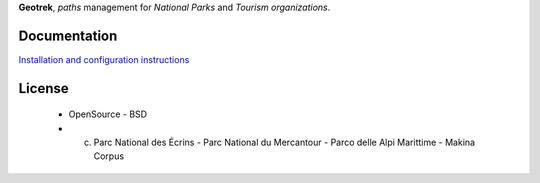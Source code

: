 **Geotrek**, *paths* management for *National Parks* and *Tourism organizations*.

.. image:: http://depot.makina-corpus.org/public/geotrek/logo-128.png

.. image:: https://travis-ci.org/makinacorpus/Geotrek.png
    :target: https://travis-ci.org/makinacorpus/Geotrek

.. image:: https://coveralls.io/repos/makinacorpus/Geotrek/badge.png
    :target: https://coveralls.io/r/makinacorpus/Geotrek

Documentation
-------------

`Installation and configuration instructions <http://geotrek.readthedocs.org>`_

License
-------

    * OpenSource - BSD
    * (c) Parc National des Écrins - Parc National du Mercantour - Parco delle Alpi Marittime - Makina Corpus


.. image:: http://depot.makina-corpus.org/public/geotrek/logo-pne.png
    :target: http://www.ecrins-parcnational.fr


.. image:: http://depot.makina-corpus.org/public/geotrek/logo-pnm.png
    :target: http://www.mercantour.eu


.. image:: http://depot.makina-corpus.org/public/geotrek/logo-pnam.png
    :target: http://www.parcoalpimarittime.it


.. image:: http://depot.makina-corpus.org/public/logo.gif
    :target: http://www.makina-corpus.com
